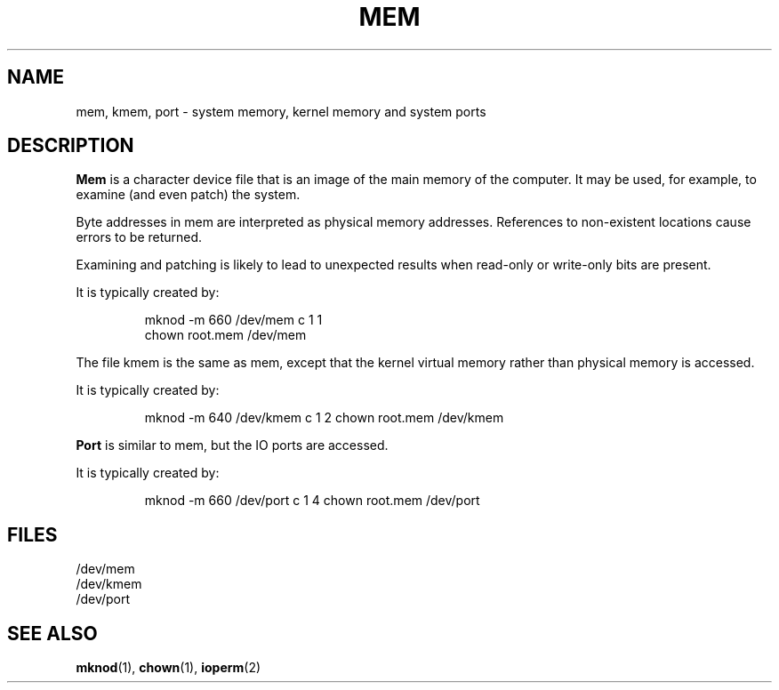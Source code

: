 .\" Copyright (c) 1993 Michael Haardt (u31b3hs@pool.informatik.rwth-aachen.de), Fri Apr  2 11:32:09 MET DST 1993
.\" This file may be distributed under the GNU General Public License.
.\" Modified Sat Jul 24 16:59:10 1993 by Rik Faith (faith@cs.unc.edu)
.TH MEM 4 "21 November 1992" "Linux" "Linux Programmer's Manual"
.SH NAME
mem, kmem, port \- system memory, kernel memory and system ports
.SH DESCRIPTION
\fBMem\fP is a character device file
that is an image of the main memory of the
computer.  It may be used, for example, to examine (and even patch) the
system.
.LP
Byte addresses in mem are interpreted as physical memory addresses.
References to non-existent locations cause errors to be returned.
.LP
Examining and patching is likely to lead to unexpected results
when read-only or write-only bits are present.
.LP
It is typically created by:
.RS
.sp
mknod -m 660 /dev/mem c 1 1
.br
chown root.mem /dev/mem
.sp
.RE
.LP
The file kmem is the same as mem, except that the kernel virtual memory
rather than physical memory is accessed.
.LP
It is typically created by:
.RS
.sp
mknod -m 640 /dev/kmem c 1 2
chown root.mem /dev/kmem
.sp
.RE
.LP
\fBPort\fP is similar to mem, but the IO ports are accessed.
.LP
It is typically created by:
.RS
.sp
mknod -m 660 /dev/port c 1 4
chown root.mem /dev/port
.sp
.RE
.SH FILES
/dev/mem
.br
/dev/kmem
.br
/dev/port
.SH "SEE ALSO"
.BR mknod "(1), " chown "(1), " ioperm (2)
